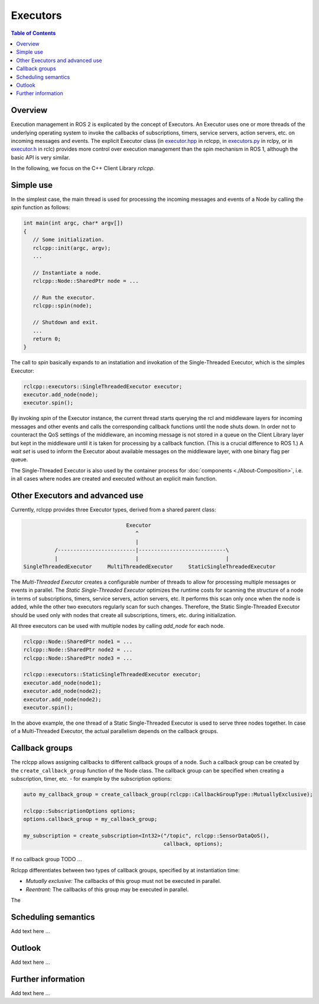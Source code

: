 .. _Executors:

Executors
=========

.. contents:: Table of Contents
   :local:

Overview
--------

Execution management in ROS 2 is explicated by the concept of Executors.
An Executor uses one or more threads of the underlying operating system to invoke the callbacks of subscriptions, timers, service servers, action servers, etc. on incoming messages and events.
The explicit Executor class (in `executor.hpp <https://github.com/ros2/rclcpp/blob/master/rclcpp/include/rclcpp/executor.hpp>`_ in rclcpp, in `executors.py <https://github.com/ros2/rclpy/blob/master/rclpy/rclpy/executors.py>`_ in rclpy, or in `executor.h <https://github.com/ros2/rclc/blob/master/rclc/include/rclc/executor.h>`_ in rclc) provides more control over execution management than the spin mechanism in ROS 1, although the basic API is very similar.

In the following, we focus on the C++ Client Library *rclcpp*.

Simple use
----------

In the simplest case, the main thread is used for processing the incoming messages and events of a Node by calling the *spin* function as follows:

.. code-block:: cpp

   int main(int argc, char* argv[])
   {
      // Some initialization.
      rclcpp::init(argc, argv);
      ...

      // Instantiate a node.
      rclcpp::Node::SharedPtr node = ...

      // Run the executor. 
      rclcpp::spin(node);
      
      // Shutdown and exit.
      ...
      return 0;
   }

The call to *spin* basically expands to an instatiation and invokation of the Single-Threaded Executor, which is the simples Executor:

.. code-block:: cpp

   rclcpp::executors::SingleThreadedExecutor executor;
   executor.add_node(node);
   executor.spin();

By invoking *spin* of the Executor instance, the current thread starts querying the rcl and middleware layers for incoming messages and other events and calls the corresponding callback functions until the node shuts down. In order not to counteract the QoS settings of the middleware, an incoming message is not stored in a queue on the Client Library layer but kept in the middleware until it is taken for processing by a callback function. (This is a crucial difference to ROS 1.) A *wait set* is used to inform the Executor about available messages on the middleware layer, with one binary flag per queue.

.. image:: images/executors_basic_principle.png

The Single-Threaded Executor is also used by the container process for :doc:`components <./About-Composition>`, i.e. in all cases where nodes are created and executed without an explicit main function.

Other Executors and advanced use
--------------------------------

Currently, rclcpp provides three Executor types, derived from a shared parent class:

.. code-block:: text

                                      Executor
                                         ^
                                         |
               /-------------------------|----------------------------\
               |                         |                            |
     SingleThreadedExecutor     MultiThreadedExecutor     StaticSingleThreadedExecutor

The *Multi-Threaded Executor* creates a configurable number of threads to allow for processing multiple messages or events in parallel. The *Static Single-Threaded Executor* optimizes the runtime costs for scanning the structure of a node in terms of subscriptions, timers, service servers, action servers, etc. It performs this scan only once when the node is added, while the other two executors regularly scan for such changes. Therefore, the Static Single-Threaded Executor should be used only with nodes that create all subscriptions, timers, etc. during initialization.

All three executors can be used with multiple nodes by calling *add_node* for each node. 

.. code-block:: cpp

   rclcpp::Node::SharedPtr node1 = ...
   rclcpp::Node::SharedPtr node2 = ...
   rclcpp::Node::SharedPtr node3 = ...

   rclcpp::executors::StaticSingleThreadedExecutor executor;
   executor.add_node(node1);
   executor.add_node(node2);
   executor.add_node(node2);
   executor.spin();

In the above example, the one thread of a Static Single-Threaded Executor is used to serve three nodes together. In case of a Multi-Threaded Executor, the actual parallelism depends on the callback groups.

Callback groups
---------------

The rclcpp allows assigning callbacks to different callback groups of a node. Such a callback group can be created by the ``create_callback_group`` function of the Node class. The callback group can be specified when creating a subscription, timer, etc. - for example by the subscription options:

.. code-block:: cpp

   auto my_callback_group = create_callback_group(rclcpp::CallbackGroupType::MutuallyExclusive);

   rclcpp::SubscriptionOptions options;
   options.callback_group = my_callback_group;

   my_subscription = create_subscription<Int32>("/topic", rclcpp::SensorDataQoS(), 
                                                callback, options);

If no callback group TODO ...

Rclcpp differentiates between two types of callback groups, specified by at instantiation time:

* *Mutually exclusive:* The callbacks of this group must not be executed in parallel.
* *Reentrant:* The callbacks of this group may be executed in parallel.

The 

Scheduling semantics
--------------------

Add text here ...

Outlook
-------

Add text here ...

Further information
-------------------

Add text here ...